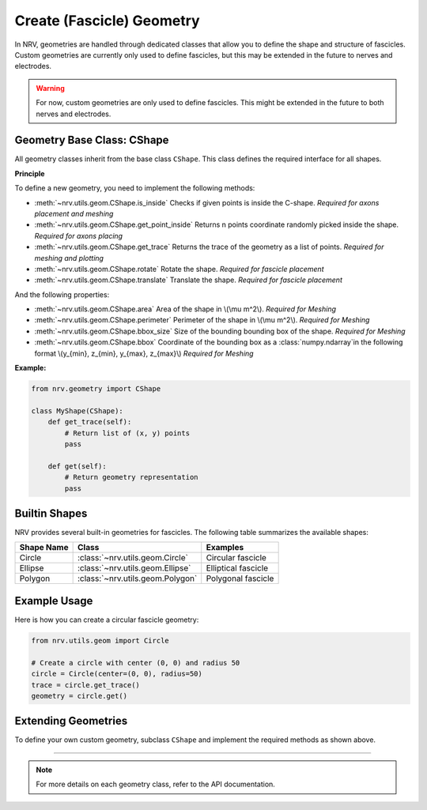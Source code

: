==========================
Create (Fascicle) Geometry
==========================

In NRV, geometries are handled through dedicated classes that allow you to define the shape and structure of fascicles. Custom geometries are currently only used to define fascicles, but this may be extended in the future to nerves and electrodes.

.. warning::

    For now, custom geometries are only used to define fascicles. This might be extended in the future to both nerves and electrodes.

Geometry Base Class: CShape
===========================

All geometry classes inherit from the base class ``CShape``. This class defines the required interface for all shapes.

**Principle**

To define a new geometry, you need to implement the following methods:

- :meth:`~nrv.utils.geom.CShape.is_inside` Checks if given points is inside the C-shape. *Required for axons placement and meshing*

- :meth:`~nrv.utils.geom.CShape.get_point_inside` Returns n points coordinate randomly picked inside the shape. *Required for axons placing*

- :meth:`~nrv.utils.geom.CShape.get_trace` Returns the trace of the geometry as a list of points. *Required for meshing and plotting*

- :meth:`~nrv.utils.geom.CShape.rotate` Rotate the shape. *Required for fascicle placement*

- :meth:`~nrv.utils.geom.CShape.translate` Translate the shape. *Required for fascicle placement*



And the following properties:

- :meth:`~nrv.utils.geom.CShape.area` Area of the shape in \\(\\mu m^2\\). *Required for Meshing*
- :meth:`~nrv.utils.geom.CShape.perimeter` Perimeter of the shape in \\(\\mu m^2\\). *Required for Meshing*
- :meth:`~nrv.utils.geom.CShape.bbox_size` Size of the bounding bounding box of the shape. *Required for Meshing*
- :meth:`~nrv.utils.geom.CShape.bbox` Coordinate of the bounding box as a :class:`numpy.ndarray`in the following format \\(y_{min}, z_{min}, y_{max}, z_{max}\\)  *Required for Meshing*


**Example:**

.. code-block:: python

    from nrv.geometry import CShape

    class MyShape(CShape):
        def get_trace(self):
            # Return list of (x, y) points
            pass

        def get(self):
            # Return geometry representation
            pass

Builtin Shapes
==============

NRV provides several built-in geometries for fascicles. The following table summarizes the available shapes:

+----------------+------------------------------------------+-------------------------------+
| Shape Name     | Class                                    | Examples                      |
+================+==========================================+===============================+
| Circle         | :class:`~nrv.utils.geom.Circle`          | Circular fascicle             |
+----------------+------------------------------------------+-------------------------------+
| Ellipse        | :class:`~nrv.utils.geom.Ellipse`         | Elliptical fascicle           |
+----------------+------------------------------------------+-------------------------------+
| Polygon        | :class:`~nrv.utils.geom.Polygon`         | Polygonal fascicle            |
+----------------+------------------------------------------+-------------------------------+

Example Usage
=============

Here is how you can create a circular fascicle geometry:

.. code-block:: python

    from nrv.utils.geom import Circle

    # Create a circle with center (0, 0) and radius 50
    circle = Circle(center=(0, 0), radius=50)
    trace = circle.get_trace()
    geometry = circle.get()

Extending Geometries
====================

To define your own custom geometry, subclass ``CShape`` and implement the required methods as shown above.

----

.. note::

    For more details on each geometry class, refer to the API documentation.